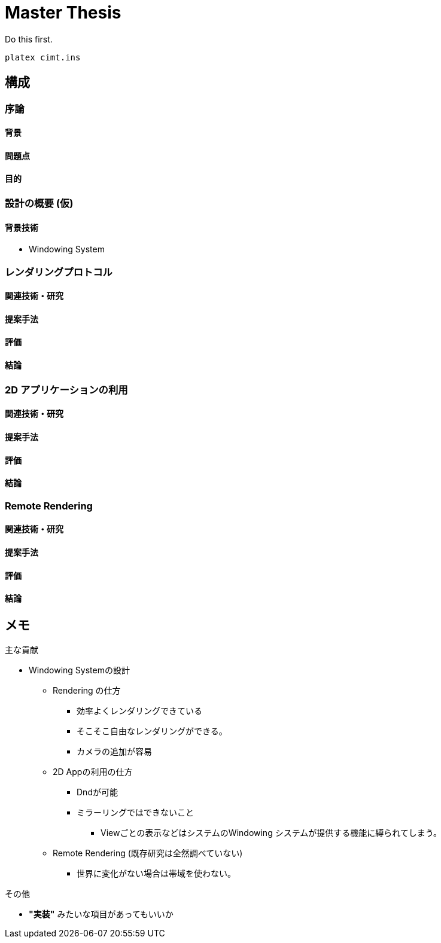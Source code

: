 = Master Thesis

Do this first.

```sh
platex cimt.ins
```

== 構成

=== 序論

==== 背景

==== 問題点

==== 目的

=== 設計の概要 (仮)

==== 背景技術

- Windowing System

=== レンダリングプロトコル

==== 関連技術・研究

==== 提案手法

==== 評価

==== 結論

=== 2D アプリケーションの利用

==== 関連技術・研究

==== 提案手法

==== 評価

==== 結論

=== Remote Rendering

==== 関連技術・研究

==== 提案手法

==== 評価

==== 結論

== メモ

主な貢献

* Windowing Systemの設計
** Rendering の仕方
*** 効率よくレンダリングできている
*** そこそこ自由なレンダリングができる。
*** カメラの追加が容易
** 2D Appの利用の仕方
*** Dndが可能
*** ミラーリングではできないこと
**** Viewごとの表示などはシステムのWindowing システムが提供する機能に縛られてしまう。
** Remote Rendering (既存研究は全然調べていない)
*** 世界に変化がない場合は帯域を使わない。

その他

* *"実装"* みたいな項目があってもいいか
